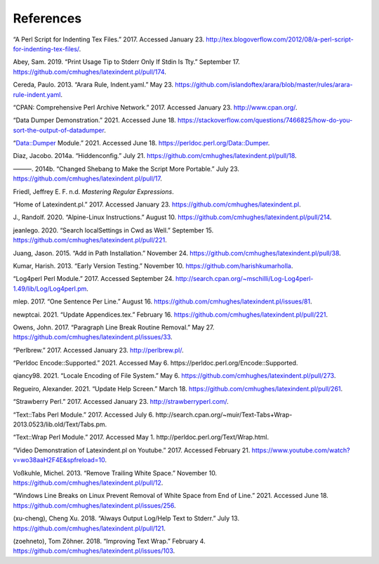 .. label follows

.. _sec:contributors:

References
==========

.. raw:: html

   <div id="refs" class="references">

.. raw:: html

   <div id="ref-cmhblog">

“A Perl Script for Indenting Tex Files.” 2017. Accessed January 23.
http://tex.blogoverflow.com/2012/08/a-perl-script-for-indenting-tex-files/.

.. raw:: html

   </div>

.. raw:: html

   <div id="ref-sransara">

Abey, Sam. 2019. “Print Usage Tip to Stderr Only If Stdin Is Tty.” September 17.
https://github.com/cmhughes/latexindent.pl/pull/174.

.. raw:: html

   </div>

.. raw:: html

   <div id="ref-paulo">

Cereda, Paulo. 2013. “Arara Rule, Indent.yaml.” May 23.
https://github.com/islandoftex/arara/blob/master/rules/arara-rule-indent.yaml.

.. raw:: html

   </div>

.. raw:: html

   <div id="ref-cpan">

“CPAN: Comprehensive Perl Archive Network.” 2017. Accessed January 23. http://www.cpan.org/.

.. raw:: html

   </div>

.. raw:: html

   <div id="ref-dumperdemo">

“Data Dumper Demonstration.” 2021. Accessed June 18.
https://stackoverflow.com/questions/7466825/how-do-you-sort-the-output-of-datadumper.

.. raw:: html

   </div>

.. raw:: html

   <div id="ref-dumper">

“Data::Dumper Module.” 2021. Accessed June 18. https://perldoc.perl.org/Data::Dumper.

.. raw:: html

   </div>

.. raw:: html

   <div id="ref-jacobo-diaz-hidden-config">

Diaz, Jacobo. 2014a. “Hiddenconfig.” July 21. https://github.com/cmhughes/latexindent.pl/pull/18.

.. raw:: html

   </div>

.. raw:: html

   <div id="ref-jacobo-diaz-she-bang">

———. 2014b. “Changed Shebang to Make the Script More Portable.” July 23.
https://github.com/cmhughes/latexindent.pl/pull/17.

.. raw:: html

   </div>

.. raw:: html

   <div id="ref-masteringregexp">

Friedl, Jeffrey E. F. n.d. *Mastering Regular Expressions*.

.. raw:: html

   </div>

.. raw:: html

   <div id="ref-latexindent-home">

“Home of Latexindent.pl.” 2017. Accessed January 23. https://github.com/cmhughes/latexindent.pl.

.. raw:: html

   </div>

.. raw:: html

   <div id="ref-jun-sheaf">

J., Randolf. 2020. “Alpine-Linux Instructions.” August 10.
https://github.com/cmhughes/latexindent.pl/pull/214.

.. raw:: html

   </div>

.. raw:: html

   <div id="ref-jeanlego">

jeanlego. 2020. “Search localSettings in Cwd as Well.” September 15.
https://github.com/cmhughes/latexindent.pl/pull/221.

.. raw:: html

   </div>

.. raw:: html

   <div id="ref-jasjuang">

Juang, Jason. 2015. “Add in Path Installation.” November 24.
https://github.com/cmhughes/latexindent.pl/pull/38.

.. raw:: html

   </div>

.. raw:: html

   <div id="ref-harish">

Kumar, Harish. 2013. “Early Version Testing.” November 10. https://github.com/harishkumarholla.

.. raw:: html

   </div>

.. raw:: html

   <div id="ref-log4perl">

“Log4perl Perl Module.” 2017. Accessed September 24.
http://search.cpan.org/~mschilli/Log-Log4perl-1.49/lib/Log/Log4perl.pm.

.. raw:: html

   </div>

.. raw:: html

   <div id="ref-mlep">

mlep. 2017. “One Sentence Per Line.” August 16.
https://github.com/cmhughes/latexindent.pl/issues/81.

.. raw:: html

   </div>

.. raw:: html

   <div id="ref-newptcai">

newptcai. 2021. “Update Appendices.tex.” February 16.
https://github.com/cmhughes/latexindent.pl/pull/221.

.. raw:: html

   </div>

.. raw:: html

   <div id="ref-jowens">

Owens, John. 2017. “Paragraph Line Break Routine Removal.” May 27.
https://github.com/cmhughes/latexindent.pl/issues/33.

.. raw:: html

   </div>

.. raw:: html

   <div id="ref-perlbrew">

“Perlbrew.” 2017. Accessed January 23. http://perlbrew.pl/.

.. raw:: html

   </div>

.. raw:: html

   <div id="ref-encoding">

“Perldoc Encode::Supported.” 2021. Accessed May 6. https://perldoc.perl.org/Encode::Supported.

.. raw:: html

   </div>

.. raw:: html

   <div id="ref-qiancy98">

qiancy98. 2021. “Locale Encoding of File System.” May 6.
https://github.com/cmhughes/latexindent.pl/pull/273.

.. raw:: html

   </div>

.. raw:: html

   <div id="ref-alexreg">

Regueiro, Alexander. 2021. “Update Help Screen.” March 18.
https://github.com/cmhughes/latexindent.pl/pull/261.

.. raw:: html

   </div>

.. raw:: html

   <div id="ref-strawberryperl">

“Strawberry Perl.” 2017. Accessed January 23. http://strawberryperl.com/.

.. raw:: html

   </div>

.. raw:: html

   <div id="ref-texttabs">

“Text::Tabs Perl Module.” 2017. Accessed July 6.
http://search.cpan.org/~muir/Text-Tabs+Wrap-2013.0523/lib.old/Text/Tabs.pm.

.. raw:: html

   </div>

.. raw:: html

   <div id="ref-textwrap">

“Text::Wrap Perl Module.” 2017. Accessed May 1. http://perldoc.perl.org/Text/Wrap.html.

.. raw:: html

   </div>

.. raw:: html

   <div id="ref-cmh:videodemo">

“Video Demonstration of Latexindent.pl on Youtube.” 2017. Accessed February 21.
https://www.youtube.com/watch?v=wo38aaH2F4E&spfreload=10.

.. raw:: html

   </div>

.. raw:: html

   <div id="ref-vosskuhle">

Voßkuhle, Michel. 2013. “Remove Trailing White Space.” November 10.
https://github.com/cmhughes/latexindent.pl/pull/12.

.. raw:: html

   </div>

.. raw:: html

   <div id="ref-bersbersbers">

“Windows Line Breaks on Linux Prevent Removal of White Space from End of Line.” 2021. Accessed June
18. https://github.com/cmhughes/latexindent.pl/issues/256.

.. raw:: html

   </div>

.. raw:: html

   <div id="ref-xu-cheng">

(xu-cheng), Cheng Xu. 2018. “Always Output Log/Help Text to Stderr.” July 13.
https://github.com/cmhughes/latexindent.pl/pull/121.

.. raw:: html

   </div>

.. raw:: html

   <div id="ref-zoehneto">

(zoehneto), Tom Zöhner. 2018. “Improving Text Wrap.” February 4.
https://github.com/cmhughes/latexindent.pl/issues/103.

.. raw:: html

   </div>

.. raw:: html

   </div>
